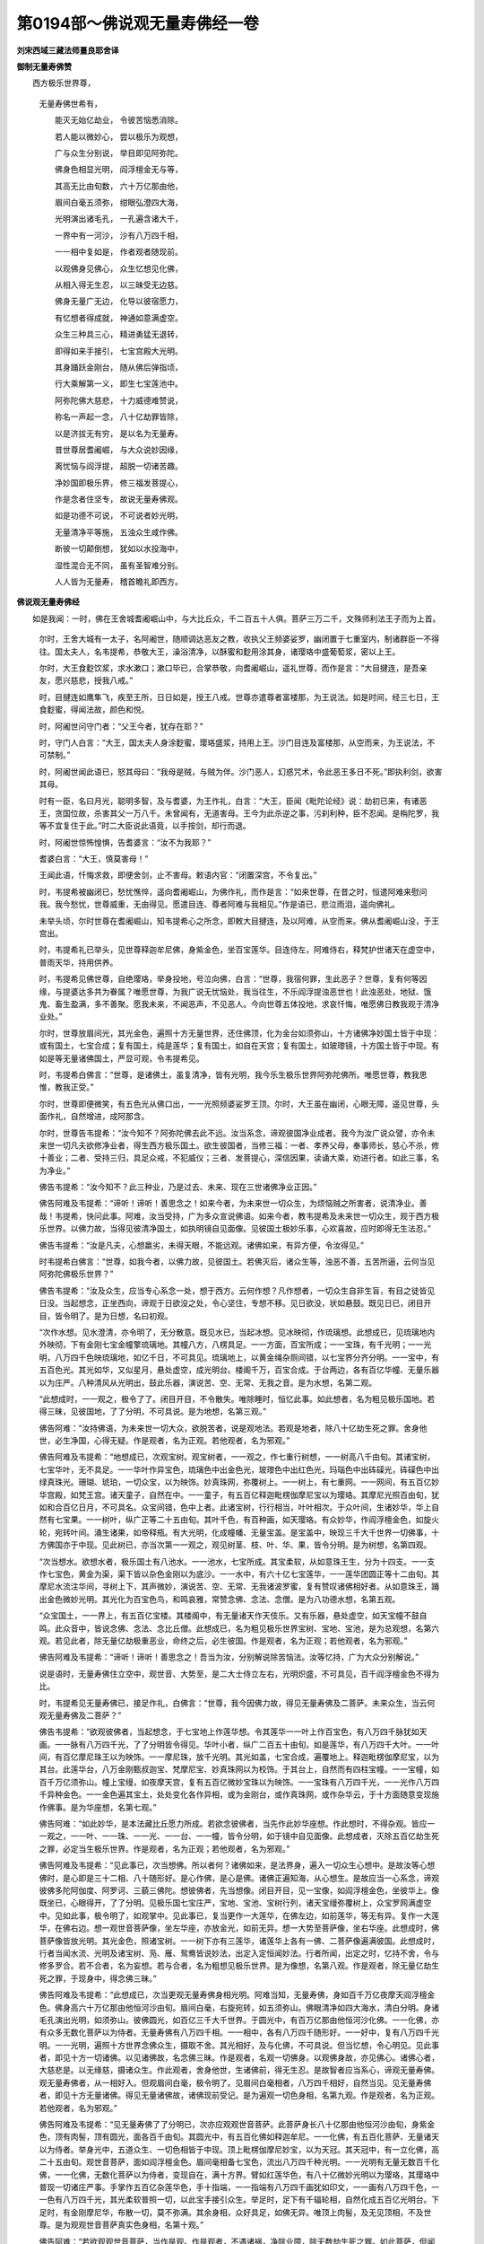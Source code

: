 第0194部～佛说观无量寿佛经一卷
==================================

**刘宋西域三藏法师畺良耶舍译**

**御制无量寿佛赞**


　　西方极乐世界尊， 
            无量寿佛世希有，

            　　能灭无始亿劫业， 令彼苦恼悉消除。

            　　若人能以微妙心， 尝以极乐为观想，

            　　广与众生分别说， 举目即见阿弥陀。

            　　佛身色相显光明， 阎浮檀金无与等，

            　　其高无比由旬数， 六十万亿那由他，

            　　眉间白毫五须弥， 绀眼弘澄四大海，

            　　光明演出诸毛孔， 一孔遍含诸大千，

            　　一界中有一河沙， 沙有八万四千相，

            　　一一相中复如是， 作者观者随现前。

            　　以观佛身见佛心， 众生忆想见化佛，

            　　从相入得无生忍， 以三昧受无边慈。

            　　佛身无量广无边， 化导以彼宿愿力，

            　　有忆想者得成就， 神通如意满虚空。

            　　众生三种具三心， 精进勇猛无退转，

            　　即得如来手接引， 七宝宫殿大光明。

            　　其身踊跃金刚台， 随从佛后弹指顷，

            　　行大乘解第一义， 即生七宝莲池中。

            　　阿弥陀佛大慈悲， 十力威德难赞说，

            　　称名一声起一念， 八十亿劫罪皆除，

            　　以是济拔无有穷， 是以名为无量寿。

            　　昔世尊居耆阇崛， 与大众说妙因缘，

            　　离忧恼与阎浮提， 超脱一切诸苦趣。

            　　净妙国即极乐界， 修三福发菩提心，

            　　作是念者住坚专， 故说无量寿佛观。

            　　如是功德不可说， 不可说者妙光明，

            　　无量清净平等施， 五浊众生咸作佛。

            　　断彼一切颠倒想， 犹如以水投海中，

            　　湿性混合无不同， 虽有圣智难分别。

            　　人人皆为无量寿， 稽首瞻礼即西方。

**佛说观无量寿佛经**


　　如是我闻：一时，佛在王舍城耆阇崛山中，与大比丘众，千二百五十人俱。菩萨三万二千，文殊师利法王子而为上首。

            　　尔时，王舍大城有一太子，名阿阇世，随顺调达恶友之教，收执父王频婆娑罗，幽闭置于七重室内，制诸群臣一不得往。国太夫人，名韦提希，恭敬大王，澡浴清净，以酥蜜和麨用涂其身，诸璎珞中盛葡萄浆，密以上王。

            　　尔时，大王食麨饮浆，求水漱口；漱口毕已，合掌恭敬，向耆阇崛山，遥礼世尊，而作是言：“大目揵连，是吾亲友，愿兴慈悲，授我八戒。”

            　　时，目揵连如鹰隼飞，疾至王所，日日如是，授王八戒。世尊亦遣尊者富楼那，为王说法。如是时间，经三七日，王食麨蜜，得闻法故，颜色和悦。

            　　时，阿阇世问守门者：“父王今者，犹存在耶？”

            　　时，守门人白言：“大王，国太夫人身涂麨蜜，璎珞盛浆，持用上王。沙门目连及富楼那，从空而来，为王说法，不可禁制。”

            　　时，阿阇世闻此语已，怒其母曰：“我母是贼，与贼为伴。沙门恶人，幻惑咒术，令此恶王多日不死。”即执利剑，欲害其母。

            　　时有一臣，名曰月光，聪明多智，及与耆婆，为王作礼，白言：“大王，臣闻《毗陀论经》说：劫初已来，有诸恶王，贪国位故，杀害其父一万八千。未曾闻有，无道害母。王今为此杀逆之事，污刹利种，臣不忍闻。是栴陀罗，我等不宜复住于此。”时二大臣说此语竟，以手按剑，却行而退。

            　　时，阿阇世惊怖惶惧，告耆婆言：“汝不为我耶？”

            　　耆婆白言：“大王，慎莫害母！”

            　　王闻此语，忏悔求救，即便舍剑，止不害母。敕语内官：“闭置深宫，不令复出。”

            　　时，韦提希被幽闭已，愁忧憔悴，遥向耆阇崛山，为佛作礼，而作是言：“如来世尊，在昔之时，恒遣阿难来慰问我。我今愁忧，世尊威重，无由得见。愿遣目连、尊者阿难与我相见。”作是语已，悲泣雨泪，遥向佛礼。

            　　未举头顷，尔时世尊在耆阇崛山，知韦提希心之所念，即敕大目揵连，及以阿难，从空而来。佛从耆阇崛山没，于王宫出。

            　　时，韦提希礼已举头，见世尊释迦牟尼佛，身紫金色，坐百宝莲华。目连侍左，阿难侍右，释梵护世诸天在虚空中，普雨天华，持用供养。

            　　时，韦提希见佛世尊，自绝璎珞，举身投地，号泣向佛，白言：“世尊，我宿何罪，生此恶子？世尊，复有何等因缘，与提婆达多共为眷属？唯愿世尊，为我广说无忧恼处，我当往生，不乐阎浮提浊恶世也！此浊恶处，地狱、饿鬼、畜生盈满，多不善聚。愿我未来，不闻恶声，不见恶人。今向世尊五体投地，求哀忏悔，唯愿佛日教我观于清净业处。”

            　　尔时，世尊放眉间光，其光金色，遍照十方无量世界，还住佛顶，化为金台如须弥山，十方诸佛净妙国土皆于中现：或有国土，七宝合成；复有国土，纯是莲华；复有国土，如自在天宫；复有国土，如玻瓈镜，十方国土皆于中现。有如是等无量诸佛国土，严显可观，令韦提希见。

            　　时，韦提希白佛言：“世尊，是诸佛土，虽复清净，皆有光明，我今乐生极乐世界阿弥陀佛所。唯愿世尊，教我思惟，教我正受。”

            　　尔时，世尊即便微笑，有五色光从佛口出，一一光照频婆娑罗王顶。尔时，大王虽在幽闭，心眼无障，遥见世尊，头面作礼，自然增进，成阿那含。

            　　尔时，世尊告韦提希：“汝今知不？阿弥陀佛去此不远。汝当系念，谛观彼国净业成者。我今为汝广说众譬，亦令未来世一切凡夫欲修净业者，得生西方极乐国土。欲生彼国者，当修三福：一者、孝养父母，奉事师长，慈心不杀，修十善业；二者、受持三归，具足众戒，不犯威仪；三者、发菩提心，深信因果，读诵大乘，劝进行者。如此三事，名为净业。”

            　　佛告韦提希：“汝今知不？此三种业，乃是过去、未来、现在三世诸佛净业正因。”

            　　佛告阿难及韦提希：“谛听！谛听！善思念之！如来今者，为未来世一切众生，为烦恼贼之所害者，说清净业。善哉！韦提希，快问此事。阿难，汝当受持，广为多众宣说佛语。如来今者，教韦提希及未来世一切众生，观于西方极乐世界。以佛力故，当得见彼清净国土，如执明镜自见面像。见彼国土极妙乐事，心欢喜故，应时即得无生法忍。”

            　　佛告韦提希：“汝是凡夫，心想羸劣，未得天眼，不能远观。诸佛如来，有异方便，令汝得见。”

            　　时韦提希白佛言：“世尊，如我今者，以佛力故，见彼国土。若佛灭后，诸众生等，浊恶不善，五苦所逼，云何当见阿弥陀佛极乐世界？”

            　　佛告韦提希：“汝及众生，应当专心系念一处，想于西方。云何作想？凡作想者，一切众生自非生盲，有目之徒皆见日没。当起想念，正坐西向，谛观于日欲没之处，令心坚住，专想不移。见日欲没，状如悬鼓。既见日已，闭目开目，皆令明了。是为日想，名曰初观。

            　　“次作水想。见水澄清，亦令明了，无分散意。既见水已，当起冰想。见冰映彻，作琉璃想。此想成已，见琉璃地内外映彻，下有金刚七宝金幢擎琉璃地。其幢八方，八楞具足。一一方面，百宝所成；一一宝珠，有千光明；一一光明，八万四千色映琉璃地，如亿千日，不可具见。琉璃地上，以黄金绳杂厕间错，以七宝界分齐分明。一一宝中，有五百色光。其光如华，又似星月，悬处虚空，成光明台。楼阁千万，百宝合成。于台两边，各有百亿华幢、无量乐器以为庄严。八种清风从光明出，鼓此乐器，演说苦、空、无常、无我之音。是为水想，名第二观。

            　　“此想成时，一一观之，极令了了。闭目开目，不令散失。唯除睡时，恒忆此事。如此想者，名为粗见极乐国地。若得三昧，见彼国地，了了分明，不可具说。是为地想，名第三观。”

            　　佛告阿难：“汝持佛语，为未来世一切大众，欲脱苦者，说是观地法。若观是地者，除八十亿劫生死之罪。舍身他世，必生净国，心得无疑。作是观者，名为正观。若他观者，名为邪观。”

            　　佛告阿难及韦提希：“地想成已，次观宝树。观宝树者，一一观之，作七重行树想，一一树高八千由旬。其诸宝树，七宝华叶，无不具足。一一华叶作异宝色，琉璃色中出金色光，玻瓈色中出红色光，玛瑙色中出砗磲光，砗磲色中出绿真珠光。珊瑚、琥珀，一切众宝，以为映饰。妙真珠网，弥覆树上。一一树上，有七重网。一一网间，有五百亿妙华宫殿，如梵王宫。诸天童子，自然在中。一一童子，有五百亿释迦毗楞伽摩尼宝以为璎珞。其摩尼光照百由旬，犹如和合百亿日月，不可具名。众宝间错，色中上者。此诸宝树，行行相当，叶叶相次。于众叶间，生诸妙华，华上自然有七宝果。一一树叶，纵广正等二十五由旬。其叶千色，有百种画，如天璎珞。有众妙华，作阎浮檀金色，如旋火轮，宛转叶间。涌生诸果，如帝释瓶。有大光明，化成幢幡、无量宝盖。是宝盖中，映现三千大千世界一切佛事，十方佛国亦于中现。见此树已，亦当次第一一观之，观见树茎、枝、叶、华、果，皆令分明。是为树想，名第四观。

            　　“次当想水。欲想水者，极乐国土有八池水。一一池水，七宝所成。其宝柔软，从如意珠王生，分为十四支。一一支作七宝色，黄金为渠，渠下皆以杂色金刚以为底沙。一一水中，有六十亿七宝莲华，一一莲华团圆正等十二由旬。其摩尼水流注华间，寻树上下，其声微妙，演说苦、空、无常、无我诸波罗蜜，复有赞叹诸佛相好者。从如意珠王，踊出金色微妙光明。其光化为百宝色鸟，和鸣哀雅，常赞念佛、念法、念僧。是为八功德水想，名第五观。

            　　“众宝国土，一一界上，有五百亿宝楼。其楼阁中，有无量诸天作天伎乐。又有乐器，悬处虚空，如天宝幢不鼓自鸣。此众音中，皆说念佛、念法、念比丘僧。此想成已，名为粗见极乐世界宝树、宝地、宝池，是为总观想，名第六观。若见此者，除无量亿劫极重恶业，命终之后，必生彼国。作是观者，名为正观；若他观者，名为邪观。”

            　　佛告阿难及韦提希：“谛听！谛听！善思念之！吾当为汝，分别解说除苦恼法。汝等忆持，广为大众分别解说。”

            　　说是语时，无量寿佛住立空中，观世音、大势至，是二大士侍立左右，光明炽盛，不可具见，百千阎浮檀金色不得为比。

            　　时，韦提希见无量寿佛已，接足作礼，白佛言：“世尊，我今因佛力故，得见无量寿佛及二菩萨。未来众生，当云何观无量寿佛及二菩萨？”

            　　佛告韦提希：“欲观彼佛者，当起想念，于七宝地上作莲华想。令其莲华一一叶上作百宝色，有八万四千脉犹如天画。一一脉有八万四千光，了了分明皆令得见。华叶小者，纵广二百五十由旬。如是莲华，有八万四千大叶。一一叶间，有百亿摩尼珠王以为映饰。一一摩尼珠，放千光明。其光如盖，七宝合成，遍覆地上。释迦毗楞伽摩尼宝，以为其台。此莲华台，八万金刚甄叔迦宝、梵摩尼宝、妙真珠网以为校饰。于其台上，自然而有四柱宝幢。一一宝幢，如百千万亿须弥山。幢上宝缦，如夜摩天宫，复有五百亿微妙宝珠以为映饰。一一宝珠有八万四千光，一一光作八万四千异种金色。一一金色遍其宝土，处处变化各作异相，或为金刚台，或作真珠网，或作杂华云，于十方面随意变现施作佛事。是为华座想，名第七观。”

            　　佛告阿难：“如此妙华，是本法藏比丘愿力所成。若欲念彼佛者，当先作此妙华座想。作此想时，不得杂观。皆应一一观之，一一叶、一一珠、一一光、一一台、一一幢，皆令分明，如于镜中自见面像。此想成者，灭除五百亿劫生死之罪，必定当生极乐世界。作是观者，名为正观；若他观者，名为邪观。”

            　　佛告阿难及韦提希：“见此事已，次当想佛。所以者何？诸佛如来，是法界身，遍入一切众生心想中。是故汝等心想佛时，是心即是三十二相、八十随形好。是心作佛，是心是佛。诸佛正遍知海，从心想生。是故应当一心系念，谛观彼佛多陀阿伽度、阿罗诃、三藐三佛陀。想彼佛者，先当想像。闭目开目，见一宝像，如阎浮檀金色，坐彼华上。像既坐已，心眼得开，了了分明。见极乐国七宝庄严，宝地、宝池、宝树行列，诸天宝缦弥覆树上，众宝罗网满虚空中。见如此事，极令明了，如观掌中。见此事已，复当更作一大莲华，在佛左边，如前莲华，等无有异。复作一大莲华，在佛右边。想一观世音菩萨像，坐左华座，亦放金光，如前无异。想一大势至菩萨像，坐右华座。此想成时，佛菩萨像皆放光明。其光金色，照诸宝树。一一树下亦有三莲华，诸莲华上各有一佛、二菩萨像遍满彼国。此想成时，行者当闻水流、光明及诸宝树、凫、雁、鸳鸯皆说妙法，出定入定恒闻妙法。行者所闻，出定之时，忆持不舍，令与修多罗合。若不合者，名为妄想。若与合者，名为粗想见极乐世界。是为像想，名第八观。作是观者，除无量亿劫生死之罪，于现身中，得念佛三昧。”

            　　佛告阿难及韦提希：“此想成已，次当更观无量寿佛身相光明。阿难当知，无量寿佛，身如百千万亿夜摩天阎浮檀金色。佛身高六十万亿那由他恒河沙由旬。眉间白毫，右旋宛转，如五须弥山。佛眼清净如四大海水，清白分明。身诸毛孔演出光明，如须弥山。彼佛圆光，如百亿三千大千世界。于圆光中，有百万亿那由他恒河沙化佛。一一化佛，亦有众多无数化菩萨以为侍者。无量寿佛有八万四千相。一一相中，各有八万四千随形好。一一好中，复有八万四千光明。一一光明，遍照十方世界念佛众生，摄取不舍。其光相好，及与化佛，不可具说。但当忆想，令心明见。见此事者，即见十方一切诸佛。以见诸佛故，名念佛三昧。作是观者，名观一切佛身。以观佛身故，亦见佛心。诸佛心者，大慈悲是。以无缘慈，摄诸众生。作此观者，舍身他世，生诸佛前，得无生忍。是故智者应当系心，谛观无量寿佛。观无量寿佛者，从一相好入。但观眉间白毫，极令明了。见眉间白毫相者，八万四千相好，自然当见。见无量寿佛者，即见十方无量诸佛。得见无量诸佛故，诸佛现前受记。是为遍观一切色身相，名第九观。作是观者，名为正观。若他观者，名为邪观。”

            　　佛告阿难及韦提希：“见无量寿佛了了分明已，次亦应观观世音菩萨。此菩萨身长八十亿那由他恒河沙由旬，身紫金色，顶有肉髻，顶有圆光，面各百千由旬。其圆光中，有五百化佛如释迦牟尼。一一化佛，有五百化菩萨、无量诸天以为侍者。举身光中，五道众生、一切色相皆于中现。顶上毗楞伽摩尼妙宝，以为天冠。其天冠中，有一立化佛，高二十五由旬。观世音菩萨，面如阎浮檀金色。眉间毫相备七宝色，流出八万四千种光明。一一光明有无量无数百千化佛，一一化佛，无数化菩萨以为侍者，变现自在，满十方界。臂如红莲华色，有八十亿微妙光明以为璎珞，其璎珞中普现一切诸庄严事。手掌作五百亿杂莲华色，手十指端，一一指端有八万四千画犹如印文，一一画有八万四千色，一一色有八万四千光，其光柔软普照一切，以此宝手接引众生。举足时，足下有千辐轮相，自然化成五百亿光明台。下足时，有金刚摩尼华，布散一切，莫不弥满。其余身相，众好具足，如佛无异。唯顶上肉髻，及无见顶相，不及世尊。是为观观世音菩萨真实色身相，名第十观。”

            　　佛告阿难：“若欲观观世音菩萨，当作是观。作是观者，不遇诸祸，净除业障，除无数劫生死之罪。如此菩萨，但闻其名，获无量福，何况谛观！若有欲观观世音菩萨者，当先观顶上肉髻，次观天冠，其余众相亦次第观之，悉令明了，如观掌中。作是观者，名为正观；若他观者，名为邪观。

            　　“次观大势至菩萨。此菩萨身量大小，亦如观世音。圆光面各二百二十五由旬，照二百五十由旬。举身光明，照十方国，作紫金色，有缘众生皆悉得见。但见此菩萨一毛孔光，即见十方无量诸佛净妙光明，是故号此菩萨名无边光。以智慧光普照一切，令离三塗，得无上力，是故号此菩萨名大势至。此菩萨天冠有五百宝莲华，一一宝华有五百宝台。一一台中，十方诸佛净妙国土广长之相，皆于中现。顶上肉髻如钵头摩华，于肉髻上有一宝瓶，盛诸光明，普现佛事。余诸身相，如观世音等无有异。此菩萨行时，十方世界一切震动。当地动处，各有五百亿宝华，一一宝华庄严高显如极乐世界。此菩萨坐时，七宝国土一时动摇，从下方金光佛刹乃至上方光明王佛刹，于其中间无量尘数分身无量寿佛，分身观世音、大势至，皆悉云集极乐国土，侧塞空中，坐莲华座，演说妙法，度苦众生。作此观者，名为观见大势至菩萨。是为观大势至色身相。观此菩萨者，名第十一观，除无数劫阿僧祇生死之罪。作是观者，不处胞胎，常游诸佛净妙国土。此观成已，名为具足观观世音及大势至。

            　　“见此事时，当起自心生于西方极乐世界，于莲华中结跏趺坐，作莲华合想，作莲华开想。莲华开时，有五百色光来照身想。眼目开想，见佛菩萨满虚空中。水、鸟、树林及与诸佛所出音声，皆演妙法，与十二部经合。若出定时忆持不失，见此事已，名见无量寿佛极乐世界。是为普观想，名第十二观。无量寿佛化身无数，与观世音及大势至，常来至此行人之所。”

            　　佛告阿难及韦提希：“若欲至心生西方者，先当观于一丈六像，在池水上。如先所说无量寿佛，身量无边，非是凡夫心力所及。然彼如来宿愿力故，有忆想者，必得成就。但想佛像，得无量福，况复观佛具足身相！阿弥陀佛神通如意，于十方国变现自在，或现大身满虚空中，或现小身丈六八尺，所现之形皆真金色，圆光化佛及宝莲华，如上所说。观世音菩萨及大势至，于一切处，身同众生。但观首相，知是观世音，知是大势至。此二菩萨，助阿弥陀佛普化一切。是为杂想观，名第十三观。”

            　　佛告阿难及韦提希：“凡生西方有九品人：

            　　“上品上生者，若有众生愿生彼国者，发三种心，即便往生。何等为三？一者、至诚心，二者、深心，三者、回向发愿心。具三心者，必生彼国。复有三种众生，当得往生。何等为三？一者、慈心不杀，具诸戒行；二者、读诵大乘方等经典；三者、修行六念，回向发愿，愿生彼佛国。具此功德，一日乃至七日，即得往生。生彼国时，此人精进勇猛故，阿弥陀如来与观世音，及大势至、无数化佛，百千比丘、声闻大众、无量诸天、七宝宫殿，观世音菩萨执金刚台，与大势至菩萨至行者前。阿弥陀佛放大光明照行者身，与诸菩萨授手迎接。观世音、大势至，与无数菩萨，赞叹行者，劝进其心。行者见已，欢喜踊跃，自见其身，乘金刚台，随从佛后，如弹指顷往生彼国。生彼国已，见佛色身众相具足，见诸菩萨色相具足，光明宝林演说妙法。闻已，即悟无生法忍，经须臾间，历事诸佛遍十方界，于诸佛前次第受记。还至本国，得无量百千陀罗尼门。是名上品上生者。

            　　“上品中生者，不必受持读诵方等经典，善解义趣，于第一义心不惊动，深信因果，不谤大乘。以此功德，回向愿求生极乐国。行此行者，命欲终时，阿弥陀佛与观世音，及大势至、无量大众眷属围绕，持紫金台至行者前，赞言：‘法子，汝行大乘，解第一义，是故我今来迎接汝。’与千化佛一时授手。行者自见坐紫金台，合掌叉手，赞叹诸佛，如一念顷，即生彼国七宝池中。此紫金台如大宝华，经宿即开。行者身作紫磨金色，足下亦有七宝莲华。佛及菩萨俱放光明，照行者身，目即开明。因前宿习，普闻众声，纯说甚深第一义谛。即下金台，礼佛合掌，赞叹世尊。经于七日，应时即于阿耨多罗三藐三菩提得不退转。应时即能飞至十方，历事诸佛，于诸佛所修诸三昧。经一小劫，得无生法忍，现前受记。是名上品中生者。

            　　“上品下生者，亦信因果，不谤大乘，但发无上道心。以此功德，回向愿求生极乐国。彼行者命欲终时，阿弥陀佛及观世音，并大势至，与诸眷属，持金莲华，化作五百化佛，来迎此人。五百化佛一时授手，赞言：‘法子，汝今清净，发无上道心，我来迎汝。’见此事时，即自见身坐金莲华，坐已华合，随世尊后，即得往生七宝池中。一日一夜莲华乃开，七日之中乃得见佛。虽见佛身，于众相好心不明了，于三七日后乃了了见。闻众音声，皆演妙法。游历十方供养诸佛，于诸佛前闻甚深法，经三小劫得百法明门，住欢喜地。是名上品下生者。是名上辈生想，名第十四观。”

            　　佛告阿难及韦提希：“中品上生者，若有众生受持五戒，持八戒斋，修行诸戒，不造五逆，无众过恶。以此善根，回向愿求生于西方极乐世界。行者临命终时，阿弥陀佛与诸比丘眷属围绕，放金色光，至其人所，演说苦、空、无常、无我，赞叹出家得离众苦。行者见已，心大欢喜，自见己身坐莲华台，长跪合掌，为佛作礼，未举头顷，即得往生极乐世界，莲华寻开。当华敷时，闻众音声赞叹四谛，应时即得阿罗汉道、三明、六通，具八解脱。是名中品上生者。

            　　“中品中生者，若有众生，若一日一夜持八戒斋，若一日一夜持沙弥戒，若一日一夜持具足戒，威仪无缺。以此功德，回向愿求生极乐国。戒香薰修，如此行者命欲终时，见阿弥陀佛与诸眷属，放金色光，持七宝莲华，至行者前。行者自闻空中有声，赞言：‘善男子，如汝善人，随顺三世诸佛教故，我来迎汝。’行者自见坐莲华上，莲华即合，生于西方极乐世界。在宝池中，经于七日，莲华乃敷。华既敷已，开目合掌，赞叹世尊，闻法欢喜，得须陀洹；经半劫已，成阿罗汉。是名中品中生者。

            　　“中品下生者，若有善男子、善女人，孝养父母，行世仁义。此人命欲终时，遇善知识，为其广说阿弥陀佛国土乐事，亦说法藏比丘四十八大愿，闻此事已，寻即命终，譬如壮士屈伸臂顷，即生西方极乐世界。经七日已，遇观世音及大势至，闻法欢喜，得须陀洹；过一小劫，成阿罗汉。是名中品下生者。是名中辈生想，名第十五观。”

            　　佛告阿难及韦提希：“下品上生者，或有众生，作众恶业，虽不诽谤方等经典，如此愚人多造恶法，无有惭愧。命欲终时，遇善知识，为赞大乘十二部经首题名字，以闻如是诸经名故，除却千劫极重恶业。智者复教合掌叉手，称‘南无阿弥陀佛’，称佛名故，除五十亿劫生死之罪。尔时彼佛，即遣化佛、化观世音、化大势至，至行者前，赞言：‘善哉！善男子，汝称佛名故，诸罪消灭，我来迎汝。’作是语已，行者即见化佛光明遍满其室，见已欢喜，即便命终，乘宝莲华，随化佛后，生宝池中。经七七日，莲华乃敷。当华敷时，大悲观世音菩萨，及大势至菩萨，放大光明，住其人前，为说甚深十二部经；闻已信解，发无上道心；经十小劫，具百法明门，得入初地。是名下品上生者。得闻佛名、法名，及闻僧名、闻三宝名，即得往生。”

            　　佛告阿难及韦提希：“下品中生者，或有众生，毁犯五戒、八戒，及具足戒。如此愚人，偷僧祇物，盗现前僧物，不净说法，无有惭愧，以诸恶法而自庄严。如此罪人，以恶业故，应堕地狱。命欲终时，地狱众火一时俱至，遇善知识，以大慈悲，即为赞说阿弥陀佛十力威德，广赞彼佛光明神力，亦赞戒、定、慧、解脱、解脱知见。此人闻已，除八十亿劫生死之罪，地狱猛火化为凉风吹诸天华，华上皆有化佛菩萨迎接此人，如一念顷，即得往生七宝池中莲华之内。经于六劫，莲华乃敷。当华敷时，观世音、大势至，以梵音声安慰彼人，为说大乘甚深经典；闻此法已，应时即发无上道心。是名下品中生者。”

            　　佛告阿难及韦提希：“下品下生者，或有众生，作不善业，五逆十恶，具诸不善。如此愚人，以恶业故，应堕恶道，经历多劫，受苦无穷。如此愚人，临命终时，遇善知识，种种安慰，为说妙法，教令念佛。彼人苦逼，不遑念佛，善友告言：‘汝若不能念彼佛者，应称归命无量寿佛。’如是至心，令声不绝，具足十念，称‘南无阿弥陀佛’。称佛名故，于念念中，除八十亿劫生死之罪。命终之时，见金莲华犹如日轮住其人前，如一念顷，即得往生极乐世界。于莲华中，满十二大劫，莲华方开。当华敷时，观世音、大势至以大悲音声，即为其人广说实相，除灭罪法；闻已欢喜，应时即发菩提之心。是名下品下生者。是名下辈生想，名第十六观。”

　　尔时，世尊说是语时，韦提希与五百侍女闻佛所说，应时即见极乐世界广长之相，得见佛身及二菩萨，心生欢喜，叹未曾有，豁然大悟，逮无生忍。五百侍女发阿耨多罗三藐三菩提心，愿生彼国。世尊悉记，皆当往生，生彼国已，获得诸佛现前三昧。无量诸天发无上道心。

            　　尔时，阿难即从座起，前白佛言：“世尊，当何名此经？此法之要，当云何受持？”

            　　佛告阿难：“此经名《观极乐国土无量寿佛、观世音菩萨、大势至菩萨》，亦名《净除业障生诸佛前》。汝当受持，无令忘失。行此三昧者，现身得见无量寿佛及二大士。若善男子及善女人，但闻佛名、二菩萨名，除无量劫生死之罪，何况忆念！若念佛者，当知此人，则是人中芬陀利华，观世音菩萨、大势至菩萨为其胜友，当坐道场，生诸佛家。”

            　　佛告阿难：“汝好持是语！持是语者，即是持无量寿佛名。”

            　　佛说此语时，尊者目连、尊者阿难，及韦提希等，闻佛所说，皆大欢喜。

            　　尔时，世尊足步虚空，还耆阇崛山。

            　　尔时，阿难广为大众，说如上事。无量诸天、龙、夜叉，闻佛所说，皆大欢喜，礼佛而退。
